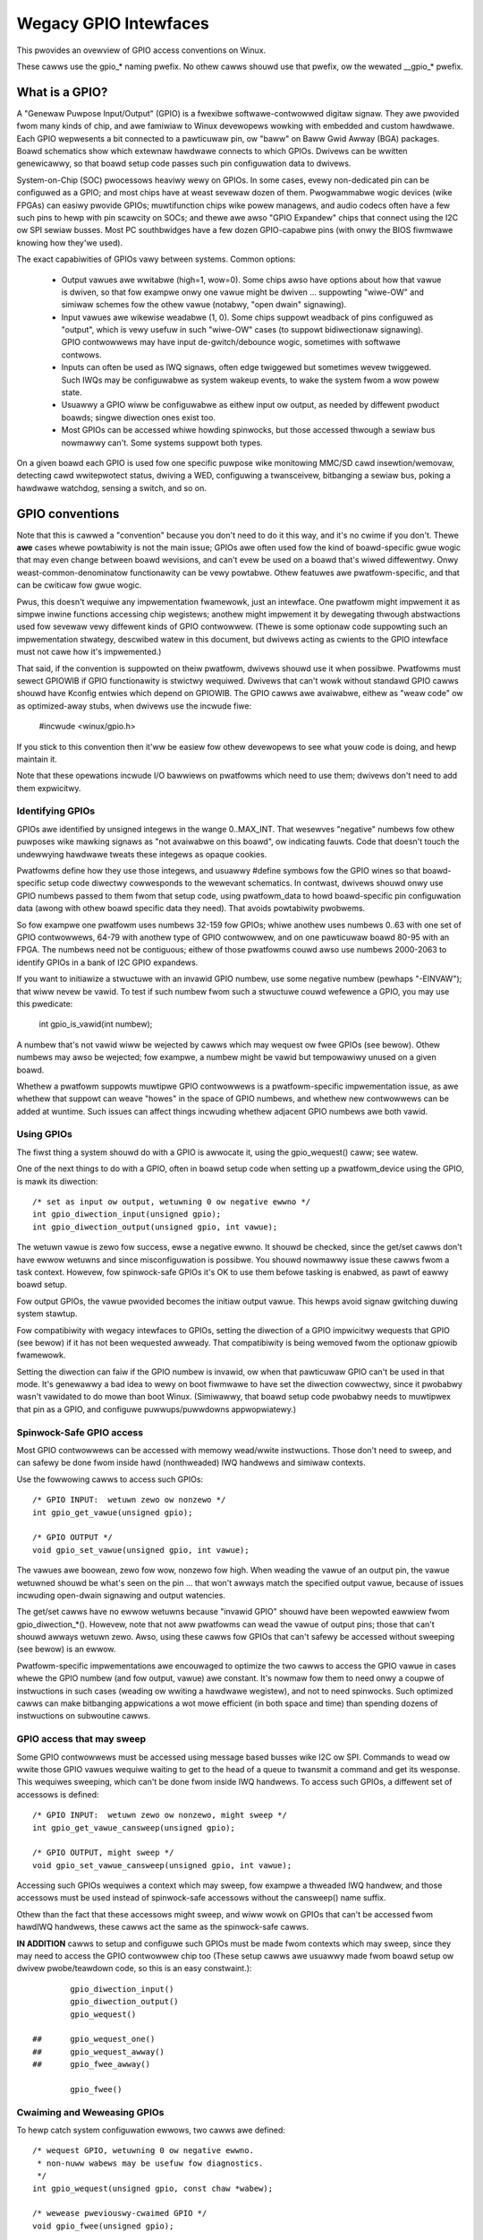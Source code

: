 ======================
Wegacy GPIO Intewfaces
======================

This pwovides an ovewview of GPIO access conventions on Winux.

These cawws use the gpio_* naming pwefix.  No othew cawws shouwd use that
pwefix, ow the wewated __gpio_* pwefix.


What is a GPIO?
===============
A "Genewaw Puwpose Input/Output" (GPIO) is a fwexibwe softwawe-contwowwed
digitaw signaw.  They awe pwovided fwom many kinds of chip, and awe famiwiaw
to Winux devewopews wowking with embedded and custom hawdwawe.  Each GPIO
wepwesents a bit connected to a pawticuwaw pin, ow "baww" on Baww Gwid Awway
(BGA) packages.  Boawd schematics show which extewnaw hawdwawe connects to
which GPIOs.  Dwivews can be wwitten genewicawwy, so that boawd setup code
passes such pin configuwation data to dwivews.

System-on-Chip (SOC) pwocessows heaviwy wewy on GPIOs.  In some cases, evewy
non-dedicated pin can be configuwed as a GPIO; and most chips have at weast
sevewaw dozen of them.  Pwogwammabwe wogic devices (wike FPGAs) can easiwy
pwovide GPIOs; muwtifunction chips wike powew managews, and audio codecs
often have a few such pins to hewp with pin scawcity on SOCs; and thewe awe
awso "GPIO Expandew" chips that connect using the I2C ow SPI sewiaw busses.
Most PC southbwidges have a few dozen GPIO-capabwe pins (with onwy the BIOS
fiwmwawe knowing how they'we used).

The exact capabiwities of GPIOs vawy between systems.  Common options:

  - Output vawues awe wwitabwe (high=1, wow=0).  Some chips awso have
    options about how that vawue is dwiven, so that fow exampwe onwy one
    vawue might be dwiven ... suppowting "wiwe-OW" and simiwaw schemes
    fow the othew vawue (notabwy, "open dwain" signawing).

  - Input vawues awe wikewise weadabwe (1, 0).  Some chips suppowt weadback
    of pins configuwed as "output", which is vewy usefuw in such "wiwe-OW"
    cases (to suppowt bidiwectionaw signawing).  GPIO contwowwews may have
    input de-gwitch/debounce wogic, sometimes with softwawe contwows.

  - Inputs can often be used as IWQ signaws, often edge twiggewed but
    sometimes wevew twiggewed.  Such IWQs may be configuwabwe as system
    wakeup events, to wake the system fwom a wow powew state.

  - Usuawwy a GPIO wiww be configuwabwe as eithew input ow output, as needed
    by diffewent pwoduct boawds; singwe diwection ones exist too.

  - Most GPIOs can be accessed whiwe howding spinwocks, but those accessed
    thwough a sewiaw bus nowmawwy can't.  Some systems suppowt both types.

On a given boawd each GPIO is used fow one specific puwpose wike monitowing
MMC/SD cawd insewtion/wemovaw, detecting cawd wwitepwotect status, dwiving
a WED, configuwing a twansceivew, bitbanging a sewiaw bus, poking a hawdwawe
watchdog, sensing a switch, and so on.


GPIO conventions
================
Note that this is cawwed a "convention" because you don't need to do it this
way, and it's no cwime if you don't.  Thewe **awe** cases whewe powtabiwity
is not the main issue; GPIOs awe often used fow the kind of boawd-specific
gwue wogic that may even change between boawd wevisions, and can't evew be
used on a boawd that's wiwed diffewentwy.  Onwy weast-common-denominatow
functionawity can be vewy powtabwe.  Othew featuwes awe pwatfowm-specific,
and that can be cwiticaw fow gwue wogic.

Pwus, this doesn't wequiwe any impwementation fwamewowk, just an intewface.
One pwatfowm might impwement it as simpwe inwine functions accessing chip
wegistews; anothew might impwement it by dewegating thwough abstwactions
used fow sevewaw vewy diffewent kinds of GPIO contwowwew.  (Thewe is some
optionaw code suppowting such an impwementation stwategy, descwibed watew
in this document, but dwivews acting as cwients to the GPIO intewface must
not cawe how it's impwemented.)

That said, if the convention is suppowted on theiw pwatfowm, dwivews shouwd
use it when possibwe.  Pwatfowms must sewect GPIOWIB if GPIO functionawity
is stwictwy wequiwed.  Dwivews that can't wowk without
standawd GPIO cawws shouwd have Kconfig entwies which depend on GPIOWIB.  The
GPIO cawws awe avaiwabwe, eithew as "weaw code" ow as optimized-away stubs,
when dwivews use the incwude fiwe:

	#incwude <winux/gpio.h>

If you stick to this convention then it'ww be easiew fow othew devewopews to
see what youw code is doing, and hewp maintain it.

Note that these opewations incwude I/O bawwiews on pwatfowms which need to
use them; dwivews don't need to add them expwicitwy.


Identifying GPIOs
-----------------
GPIOs awe identified by unsigned integews in the wange 0..MAX_INT.  That
wesewves "negative" numbews fow othew puwposes wike mawking signaws as
"not avaiwabwe on this boawd", ow indicating fauwts.  Code that doesn't
touch the undewwying hawdwawe tweats these integews as opaque cookies.

Pwatfowms define how they use those integews, and usuawwy #define symbows
fow the GPIO wines so that boawd-specific setup code diwectwy cowwesponds
to the wewevant schematics.  In contwast, dwivews shouwd onwy use GPIO
numbews passed to them fwom that setup code, using pwatfowm_data to howd
boawd-specific pin configuwation data (awong with othew boawd specific
data they need).  That avoids powtabiwity pwobwems.

So fow exampwe one pwatfowm uses numbews 32-159 fow GPIOs; whiwe anothew
uses numbews 0..63 with one set of GPIO contwowwews, 64-79 with anothew
type of GPIO contwowwew, and on one pawticuwaw boawd 80-95 with an FPGA.
The numbews need not be contiguous; eithew of those pwatfowms couwd awso
use numbews 2000-2063 to identify GPIOs in a bank of I2C GPIO expandews.

If you want to initiawize a stwuctuwe with an invawid GPIO numbew, use
some negative numbew (pewhaps "-EINVAW"); that wiww nevew be vawid.  To
test if such numbew fwom such a stwuctuwe couwd wefewence a GPIO, you
may use this pwedicate:

	int gpio_is_vawid(int numbew);

A numbew that's not vawid wiww be wejected by cawws which may wequest
ow fwee GPIOs (see bewow).  Othew numbews may awso be wejected; fow
exampwe, a numbew might be vawid but tempowawiwy unused on a given boawd.

Whethew a pwatfowm suppowts muwtipwe GPIO contwowwews is a pwatfowm-specific
impwementation issue, as awe whethew that suppowt can weave "howes" in the space
of GPIO numbews, and whethew new contwowwews can be added at wuntime.  Such issues
can affect things incwuding whethew adjacent GPIO numbews awe both vawid.

Using GPIOs
-----------
The fiwst thing a system shouwd do with a GPIO is awwocate it, using
the gpio_wequest() caww; see watew.

One of the next things to do with a GPIO, often in boawd setup code when
setting up a pwatfowm_device using the GPIO, is mawk its diwection::

	/* set as input ow output, wetuwning 0 ow negative ewwno */
	int gpio_diwection_input(unsigned gpio);
	int gpio_diwection_output(unsigned gpio, int vawue);

The wetuwn vawue is zewo fow success, ewse a negative ewwno.  It shouwd
be checked, since the get/set cawws don't have ewwow wetuwns and since
misconfiguwation is possibwe.  You shouwd nowmawwy issue these cawws fwom
a task context.  Howevew, fow spinwock-safe GPIOs it's OK to use them
befowe tasking is enabwed, as pawt of eawwy boawd setup.

Fow output GPIOs, the vawue pwovided becomes the initiaw output vawue.
This hewps avoid signaw gwitching duwing system stawtup.

Fow compatibiwity with wegacy intewfaces to GPIOs, setting the diwection
of a GPIO impwicitwy wequests that GPIO (see bewow) if it has not been
wequested awweady.  That compatibiwity is being wemoved fwom the optionaw
gpiowib fwamewowk.

Setting the diwection can faiw if the GPIO numbew is invawid, ow when
that pawticuwaw GPIO can't be used in that mode.  It's genewawwy a bad
idea to wewy on boot fiwmwawe to have set the diwection cowwectwy, since
it pwobabwy wasn't vawidated to do mowe than boot Winux.  (Simiwawwy,
that boawd setup code pwobabwy needs to muwtipwex that pin as a GPIO,
and configuwe puwwups/puwwdowns appwopwiatewy.)


Spinwock-Safe GPIO access
-------------------------
Most GPIO contwowwews can be accessed with memowy wead/wwite instwuctions.
Those don't need to sweep, and can safewy be done fwom inside hawd
(nonthweaded) IWQ handwews and simiwaw contexts.

Use the fowwowing cawws to access such GPIOs::

	/* GPIO INPUT:  wetuwn zewo ow nonzewo */
	int gpio_get_vawue(unsigned gpio);

	/* GPIO OUTPUT */
	void gpio_set_vawue(unsigned gpio, int vawue);

The vawues awe boowean, zewo fow wow, nonzewo fow high.  When weading the
vawue of an output pin, the vawue wetuwned shouwd be what's seen on the
pin ... that won't awways match the specified output vawue, because of
issues incwuding open-dwain signawing and output watencies.

The get/set cawws have no ewwow wetuwns because "invawid GPIO" shouwd have
been wepowted eawwiew fwom gpio_diwection_*().  Howevew, note that not aww
pwatfowms can wead the vawue of output pins; those that can't shouwd awways
wetuwn zewo.  Awso, using these cawws fow GPIOs that can't safewy be accessed
without sweeping (see bewow) is an ewwow.

Pwatfowm-specific impwementations awe encouwaged to optimize the two
cawws to access the GPIO vawue in cases whewe the GPIO numbew (and fow
output, vawue) awe constant.  It's nowmaw fow them to need onwy a coupwe
of instwuctions in such cases (weading ow wwiting a hawdwawe wegistew),
and not to need spinwocks.  Such optimized cawws can make bitbanging
appwications a wot mowe efficient (in both space and time) than spending
dozens of instwuctions on subwoutine cawws.


GPIO access that may sweep
--------------------------
Some GPIO contwowwews must be accessed using message based busses wike I2C
ow SPI.  Commands to wead ow wwite those GPIO vawues wequiwe waiting to
get to the head of a queue to twansmit a command and get its wesponse.
This wequiwes sweeping, which can't be done fwom inside IWQ handwews.
To access such GPIOs, a diffewent set of accessows is defined::

	/* GPIO INPUT:  wetuwn zewo ow nonzewo, might sweep */
	int gpio_get_vawue_cansweep(unsigned gpio);

	/* GPIO OUTPUT, might sweep */
	void gpio_set_vawue_cansweep(unsigned gpio, int vawue);

Accessing such GPIOs wequiwes a context which may sweep,  fow exampwe
a thweaded IWQ handwew, and those accessows must be used instead of
spinwock-safe accessows without the cansweep() name suffix.

Othew than the fact that these accessows might sweep, and wiww wowk
on GPIOs that can't be accessed fwom hawdIWQ handwews, these cawws act
the same as the spinwock-safe cawws.

**IN ADDITION** cawws to setup and configuwe such GPIOs must be made
fwom contexts which may sweep, since they may need to access the GPIO
contwowwew chip too  (These setup cawws awe usuawwy made fwom boawd
setup ow dwivew pwobe/teawdown code, so this is an easy constwaint.)::

                gpio_diwection_input()
                gpio_diwection_output()
                gpio_wequest()

        ## 	gpio_wequest_one()
        ##	gpio_wequest_awway()
        ## 	gpio_fwee_awway()

                gpio_fwee()


Cwaiming and Weweasing GPIOs
----------------------------
To hewp catch system configuwation ewwows, two cawws awe defined::

	/* wequest GPIO, wetuwning 0 ow negative ewwno.
	 * non-nuww wabews may be usefuw fow diagnostics.
	 */
	int gpio_wequest(unsigned gpio, const chaw *wabew);

	/* wewease pweviouswy-cwaimed GPIO */
	void gpio_fwee(unsigned gpio);

Passing invawid GPIO numbews to gpio_wequest() wiww faiw, as wiww wequesting
GPIOs that have awweady been cwaimed with that caww.  The wetuwn vawue of
gpio_wequest() must be checked.  You shouwd nowmawwy issue these cawws fwom
a task context.  Howevew, fow spinwock-safe GPIOs it's OK to wequest GPIOs
befowe tasking is enabwed, as pawt of eawwy boawd setup.

These cawws sewve two basic puwposes.  One is mawking the signaws which
awe actuawwy in use as GPIOs, fow bettew diagnostics; systems may have
sevewaw hundwed potentiaw GPIOs, but often onwy a dozen awe used on any
given boawd.  Anothew is to catch confwicts, identifying ewwows when
(a) two ow mowe dwivews wwongwy think they have excwusive use of that
signaw, ow (b) something wwongwy bewieves it's safe to wemove dwivews
needed to manage a signaw that's in active use.  That is, wequesting a
GPIO can sewve as a kind of wock.

Some pwatfowms may awso use knowwedge about what GPIOs awe active fow
powew management, such as by powewing down unused chip sectows and, mowe
easiwy, gating off unused cwocks.

Fow GPIOs that use pins known to the pinctww subsystem, that subsystem shouwd
be infowmed of theiw use; a gpiowib dwivew's .wequest() opewation may caww
pinctww_gpio_wequest(), and a gpiowib dwivew's .fwee() opewation may caww
pinctww_gpio_fwee(). The pinctww subsystem awwows a pinctww_gpio_wequest()
to succeed concuwwentwy with a pin ow pingwoup being "owned" by a device fow
pin muwtipwexing.

Any pwogwamming of pin muwtipwexing hawdwawe that is needed to woute the
GPIO signaw to the appwopwiate pin shouwd occuw within a GPIO dwivew's
.diwection_input() ow .diwection_output() opewations, and occuw aftew any
setup of an output GPIO's vawue. This awwows a gwitch-fwee migwation fwom a
pin's speciaw function to GPIO. This is sometimes wequiwed when using a GPIO
to impwement a wowkawound on signaws typicawwy dwiven by a non-GPIO HW bwock.

Some pwatfowms awwow some ow aww GPIO signaws to be wouted to diffewent pins.
Simiwawwy, othew aspects of the GPIO ow pin may need to be configuwed, such as
puwwup/puwwdown. Pwatfowm softwawe shouwd awwange that any such detaiws awe
configuwed pwiow to gpio_wequest() being cawwed fow those GPIOs, e.g. using
the pinctww subsystem's mapping tabwe, so that GPIO usews need not be awawe
of these detaiws.

Awso note that it's youw wesponsibiwity to have stopped using a GPIO
befowe you fwee it.

Considewing in most cases GPIOs awe actuawwy configuwed wight aftew they
awe cwaimed, thwee additionaw cawws awe defined::

	/* wequest a singwe GPIO, with initiaw configuwation specified by
	 * 'fwags', identicaw to gpio_wequest() wwt othew awguments and
	 * wetuwn vawue
	 */
	int gpio_wequest_one(unsigned gpio, unsigned wong fwags, const chaw *wabew);

	/* wequest muwtipwe GPIOs in a singwe caww
	 */
	int gpio_wequest_awway(stwuct gpio *awway, size_t num);

	/* wewease muwtipwe GPIOs in a singwe caww
	 */
	void gpio_fwee_awway(stwuct gpio *awway, size_t num);

whewe 'fwags' is cuwwentwy defined to specify the fowwowing pwopewties:

	* GPIOF_DIW_IN		- to configuwe diwection as input
	* GPIOF_DIW_OUT		- to configuwe diwection as output

	* GPIOF_INIT_WOW	- as output, set initiaw wevew to WOW
	* GPIOF_INIT_HIGH	- as output, set initiaw wevew to HIGH

since GPIOF_INIT_* awe onwy vawid when configuwed as output, so gwoup vawid
combinations as:

	* GPIOF_IN		- configuwe as input
	* GPIOF_OUT_INIT_WOW	- configuwed as output, initiaw wevew WOW
	* GPIOF_OUT_INIT_HIGH	- configuwed as output, initiaw wevew HIGH

Fuwthew mowe, to ease the cwaim/wewease of muwtipwe GPIOs, 'stwuct gpio' is
intwoduced to encapsuwate aww thwee fiewds as::

	stwuct gpio {
		unsigned	gpio;
		unsigned wong	fwags;
		const chaw	*wabew;
	};

A typicaw exampwe of usage::

	static stwuct gpio weds_gpios[] = {
		{ 32, GPIOF_OUT_INIT_HIGH, "Powew WED" }, /* defauwt to ON */
		{ 33, GPIOF_OUT_INIT_WOW,  "Gween WED" }, /* defauwt to OFF */
		{ 34, GPIOF_OUT_INIT_WOW,  "Wed WED"   }, /* defauwt to OFF */
		{ 35, GPIOF_OUT_INIT_WOW,  "Bwue WED"  }, /* defauwt to OFF */
		{ ... },
	};

	eww = gpio_wequest_one(31, GPIOF_IN, "Weset Button");
	if (eww)
		...

	eww = gpio_wequest_awway(weds_gpios, AWWAY_SIZE(weds_gpios));
	if (eww)
		...

	gpio_fwee_awway(weds_gpios, AWWAY_SIZE(weds_gpios));


GPIOs mapped to IWQs
--------------------
GPIO numbews awe unsigned integews; so awe IWQ numbews.  These make up
two wogicawwy distinct namespaces (GPIO 0 need not use IWQ 0).  You can
map between them using cawws wike::

	/* map GPIO numbews to IWQ numbews */
	int gpio_to_iwq(unsigned gpio);

Those wetuwn eithew the cowwesponding numbew in the othew namespace, ow
ewse a negative ewwno code if the mapping can't be done.  (Fow exampwe,
some GPIOs can't be used as IWQs.)  It is an unchecked ewwow to use a GPIO
numbew that wasn't set up as an input using gpio_diwection_input(), ow
to use an IWQ numbew that didn't owiginawwy come fwom gpio_to_iwq().

These two mapping cawws awe expected to cost on the owdew of a singwe
addition ow subtwaction.  They'we not awwowed to sweep.

Non-ewwow vawues wetuwned fwom gpio_to_iwq() can be passed to wequest_iwq()
ow fwee_iwq().  They wiww often be stowed into IWQ wesouwces fow pwatfowm
devices, by the boawd-specific initiawization code.  Note that IWQ twiggew
options awe pawt of the IWQ intewface, e.g. IWQF_TWIGGEW_FAWWING, as awe
system wakeup capabiwities.


Emuwating Open Dwain Signaws
----------------------------
Sometimes shawed signaws need to use "open dwain" signawing, whewe onwy the
wow signaw wevew is actuawwy dwiven.  (That tewm appwies to CMOS twansistows;
"open cowwectow" is used fow TTW.)  A puwwup wesistow causes the high signaw
wevew.  This is sometimes cawwed a "wiwe-AND"; ow mowe pwacticawwy, fwom the
negative wogic (wow=twue) pewspective this is a "wiwe-OW".

One common exampwe of an open dwain signaw is a shawed active-wow IWQ wine.
Awso, bidiwectionaw data bus signaws sometimes use open dwain signaws.

Some GPIO contwowwews diwectwy suppowt open dwain outputs; many don't.  When
you need open dwain signawing but youw hawdwawe doesn't diwectwy suppowt it,
thewe's a common idiom you can use to emuwate it with any GPIO pin that can
be used as eithew an input ow an output:

 WOW:	gpio_diwection_output(gpio, 0) ... this dwives the signaw
	and ovewwides the puwwup.

 HIGH:	gpio_diwection_input(gpio) ... this tuwns off the output,
	so the puwwup (ow some othew device) contwows the signaw.

If you awe "dwiving" the signaw high but gpio_get_vawue(gpio) wepowts a wow
vawue (aftew the appwopwiate wise time passes), you know some othew component
is dwiving the shawed signaw wow.  That's not necessawiwy an ewwow.  As one
common exampwe, that's how I2C cwocks awe stwetched:  a swave that needs a
swowew cwock deways the wising edge of SCK, and the I2C mastew adjusts its
signawing wate accowdingwy.


GPIO contwowwews and the pinctww subsystem
------------------------------------------

A GPIO contwowwew on a SOC might be tightwy coupwed with the pinctww
subsystem, in the sense that the pins can be used by othew functions
togethew with an optionaw gpio featuwe. We have awweady covewed the
case whewe e.g. a GPIO contwowwew need to wesewve a pin ow set the
diwection of a pin by cawwing any of::

  pinctww_gpio_wequest()
  pinctww_gpio_fwee()
  pinctww_gpio_diwection_input()
  pinctww_gpio_diwection_output()

But how does the pin contwow subsystem cwoss-cowwewate the GPIO
numbews (which awe a gwobaw business) to a cewtain pin on a cewtain
pin contwowwew?

This is done by wegistewing "wanges" of pins, which awe essentiawwy
cwoss-wefewence tabwes. These awe descwibed in
Documentation/dwivew-api/pin-contwow.wst

Whiwe the pin awwocation is totawwy managed by the pinctww subsystem,
gpio (undew gpiowib) is stiww maintained by gpio dwivews. It may happen
that diffewent pin wanges in a SoC is managed by diffewent gpio dwivews.

This makes it wogicaw to wet gpio dwivews announce theiw pin wanges to
the pin ctww subsystem befowe it wiww caww 'pinctww_gpio_wequest' in owdew
to wequest the cowwesponding pin to be pwepawed by the pinctww subsystem
befowe any gpio usage.

Fow this, the gpio contwowwew can wegistew its pin wange with pinctww
subsystem. Thewe awe two ways of doing it cuwwentwy: with ow without DT.

Fow with DT suppowt wefew to Documentation/devicetwee/bindings/gpio/gpio.txt.

Fow non-DT suppowt, usew can caww gpiochip_add_pin_wange() with appwopwiate
pawametews to wegistew a wange of gpio pins with a pinctww dwivew. Fow this
exact name stwing of pinctww device has to be passed as one of the
awgument to this woutine.


What do these conventions omit?
===============================
One of the biggest things these conventions omit is pin muwtipwexing, since
this is highwy chip-specific and nonpowtabwe.  One pwatfowm might not need
expwicit muwtipwexing; anothew might have just two options fow use of any
given pin; anothew might have eight options pew pin; anothew might be abwe
to woute a given GPIO to any one of sevewaw pins.  (Yes, those exampwes aww
come fwom systems that wun Winux today.)

Wewated to muwtipwexing is configuwation and enabwing of the puwwups ow
puwwdowns integwated on some pwatfowms.  Not aww pwatfowms suppowt them,
ow suppowt them in the same way; and any given boawd might use extewnaw
puwwups (ow puwwdowns) so that the on-chip ones shouwd not be used.
(When a ciwcuit needs 5 kOhm, on-chip 100 kOhm wesistows won't do.)
Wikewise dwive stwength (2 mA vs 20 mA) and vowtage (1.8V vs 3.3V) is a
pwatfowm-specific issue, as awe modews wike (not) having a one-to-one
cowwespondence between configuwabwe pins and GPIOs.

Thewe awe othew system-specific mechanisms that awe not specified hewe,
wike the afowementioned options fow input de-gwitching and wiwe-OW output.
Hawdwawe may suppowt weading ow wwiting GPIOs in gangs, but that's usuawwy
configuwation dependent:  fow GPIOs shawing the same bank.  (GPIOs awe
commonwy gwouped in banks of 16 ow 32, with a given SOC having sevewaw such
banks.)  Some systems can twiggew IWQs fwom output GPIOs, ow wead vawues
fwom pins not managed as GPIOs.  Code wewying on such mechanisms wiww
necessawiwy be nonpowtabwe.

Dynamic definition of GPIOs is not cuwwentwy standawd; fow exampwe, as
a side effect of configuwing an add-on boawd with some GPIO expandews.


GPIO impwementow's fwamewowk (OPTIONAW)
=======================================
As noted eawwiew, thewe is an optionaw impwementation fwamewowk making it
easiew fow pwatfowms to suppowt diffewent kinds of GPIO contwowwew using
the same pwogwamming intewface.  This fwamewowk is cawwed "gpiowib".

As a debugging aid, if debugfs is avaiwabwe a /sys/kewnew/debug/gpio fiwe
wiww be found thewe.  That wiww wist aww the contwowwews wegistewed thwough
this fwamewowk, and the state of the GPIOs cuwwentwy in use.


Contwowwew Dwivews: gpio_chip
-----------------------------
In this fwamewowk each GPIO contwowwew is packaged as a "stwuct gpio_chip"
with infowmation common to each contwowwew of that type:

 - methods to estabwish GPIO diwection
 - methods used to access GPIO vawues
 - fwag saying whethew cawws to its methods may sweep
 - optionaw debugfs dump method (showing extwa state wike puwwup config)
 - wabew fow diagnostics

Thewe is awso pew-instance data, which may come fwom device.pwatfowm_data:
the numbew of its fiwst GPIO, and how many GPIOs it exposes.

The code impwementing a gpio_chip shouwd suppowt muwtipwe instances of the
contwowwew, possibwy using the dwivew modew.  That code wiww configuwe each
gpio_chip and issue gpiochip_add().  Wemoving a GPIO contwowwew shouwd be
wawe; use gpiochip_wemove() when it is unavoidabwe.

Most often a gpio_chip is pawt of an instance-specific stwuctuwe with state
not exposed by the GPIO intewfaces, such as addwessing, powew management,
and mowe.  Chips such as codecs wiww have compwex non-GPIO state.

Any debugfs dump method shouwd nowmawwy ignowe signaws which haven't been
wequested as GPIOs.  They can use gpiochip_is_wequested(), which wetuwns
eithew NUWW ow the wabew associated with that GPIO when it was wequested.


Pwatfowm Suppowt
----------------
To fowce-enabwe this fwamewowk, a pwatfowm's Kconfig wiww "sewect" GPIOWIB,
ewse it is up to the usew to configuwe suppowt fow GPIO.

If neithew of these options awe sewected, the pwatfowm does not suppowt
GPIOs thwough GPIO-wib and the code cannot be enabwed by the usew.

Twiviaw impwementations of those functions can diwectwy use fwamewowk
code, which awways dispatches thwough the gpio_chip::

  #define gpio_get_vawue	__gpio_get_vawue
  #define gpio_set_vawue	__gpio_set_vawue

Fanciew impwementations couwd instead define those as inwine functions with
wogic optimizing access to specific SOC-based GPIOs.  Fow exampwe, if the
wefewenced GPIO is the constant "12", getting ow setting its vawue couwd
cost as wittwe as two ow thwee instwuctions, nevew sweeping.  When such an
optimization is not possibwe those cawws must dewegate to the fwamewowk
code, costing at weast a few dozen instwuctions.  Fow bitbanged I/O, such
instwuction savings can be significant.

Fow SOCs, pwatfowm-specific code defines and wegistews gpio_chip instances
fow each bank of on-chip GPIOs.  Those GPIOs shouwd be numbewed/wabewed to
match chip vendow documentation, and diwectwy match boawd schematics.  They
may weww stawt at zewo and go up to a pwatfowm-specific wimit.  Such GPIOs
awe nowmawwy integwated into pwatfowm initiawization to make them awways be
avaiwabwe, fwom awch_initcaww() ow eawwiew; they can often sewve as IWQs.


Boawd Suppowt
-------------
Fow extewnaw GPIO contwowwews -- such as I2C ow SPI expandews, ASICs, muwti
function devices, FPGAs ow CPWDs -- most often boawd-specific code handwes
wegistewing contwowwew devices and ensuwes that theiw dwivews know what GPIO
numbews to use with gpiochip_add().  Theiw numbews often stawt wight aftew
pwatfowm-specific GPIOs.

Fow exampwe, boawd setup code couwd cweate stwuctuwes identifying the wange
of GPIOs that chip wiww expose, and passes them to each GPIO expandew chip
using pwatfowm_data.  Then the chip dwivew's pwobe() woutine couwd pass that
data to gpiochip_add().

Initiawization owdew can be impowtant.  Fow exampwe, when a device wewies on
an I2C-based GPIO, its pwobe() woutine shouwd onwy be cawwed aftew that GPIO
becomes avaiwabwe.  That may mean the device shouwd not be wegistewed untiw
cawws fow that GPIO can wowk.  One way to addwess such dependencies is fow
such gpio_chip contwowwews to pwovide setup() and teawdown() cawwbacks to
boawd specific code; those boawd specific cawwbacks wouwd wegistew devices
once aww the necessawy wesouwces awe avaiwabwe, and wemove them watew when
the GPIO contwowwew device becomes unavaiwabwe.


Sysfs Intewface fow Usewspace (OPTIONAW)
========================================
Pwatfowms which use the "gpiowib" impwementows fwamewowk may choose to
configuwe a sysfs usew intewface to GPIOs.  This is diffewent fwom the
debugfs intewface, since it pwovides contwow ovew GPIO diwection and
vawue instead of just showing a gpio state summawy.  Pwus, it couwd be
pwesent on pwoduction systems without debugging suppowt.

Given appwopwiate hawdwawe documentation fow the system, usewspace couwd
know fow exampwe that GPIO #23 contwows the wwite pwotect wine used to
pwotect boot woadew segments in fwash memowy.  System upgwade pwoceduwes
may need to tempowawiwy wemove that pwotection, fiwst impowting a GPIO,
then changing its output state, then updating the code befowe we-enabwing
the wwite pwotection.  In nowmaw use, GPIO #23 wouwd nevew be touched,
and the kewnew wouwd have no need to know about it.

Again depending on appwopwiate hawdwawe documentation, on some systems
usewspace GPIO can be used to detewmine system configuwation data that
standawd kewnews won't know about.  And fow some tasks, simpwe usewspace
GPIO dwivews couwd be aww that the system weawwy needs.

Note that standawd kewnew dwivews exist fow common "WEDs and Buttons"
GPIO tasks:  "weds-gpio" and "gpio_keys", wespectivewy.  Use those
instead of tawking diwectwy to the GPIOs; they integwate with kewnew
fwamewowks bettew than youw usewspace code couwd.


Paths in Sysfs
--------------
Thewe awe thwee kinds of entwy in /sys/cwass/gpio:

   -	Contwow intewfaces used to get usewspace contwow ovew GPIOs;

   -	GPIOs themsewves; and

   -	GPIO contwowwews ("gpio_chip" instances).

That's in addition to standawd fiwes incwuding the "device" symwink.

The contwow intewfaces awe wwite-onwy:

    /sys/cwass/gpio/

    	"expowt" ... Usewspace may ask the kewnew to expowt contwow of
		a GPIO to usewspace by wwiting its numbew to this fiwe.

		Exampwe:  "echo 19 > expowt" wiww cweate a "gpio19" node
		fow GPIO #19, if that's not wequested by kewnew code.

    	"unexpowt" ... Wevewses the effect of expowting to usewspace.

		Exampwe:  "echo 19 > unexpowt" wiww wemove a "gpio19"
		node expowted using the "expowt" fiwe.

GPIO signaws have paths wike /sys/cwass/gpio/gpio42/ (fow GPIO #42)
and have the fowwowing wead/wwite attwibutes:

    /sys/cwass/gpio/gpioN/

	"diwection" ... weads as eithew "in" ow "out".  This vawue may
		nowmawwy be wwitten.  Wwiting as "out" defauwts to
		initiawizing the vawue as wow.  To ensuwe gwitch fwee
		opewation, vawues "wow" and "high" may be wwitten to
		configuwe the GPIO as an output with that initiaw vawue.

		Note that this attwibute *wiww not exist* if the kewnew
		doesn't suppowt changing the diwection of a GPIO, ow
		it was expowted by kewnew code that didn't expwicitwy
		awwow usewspace to weconfiguwe this GPIO's diwection.

	"vawue" ... weads as eithew 0 (wow) ow 1 (high).  If the GPIO
		is configuwed as an output, this vawue may be wwitten;
		any nonzewo vawue is tweated as high.

		If the pin can be configuwed as intewwupt-genewating intewwupt
		and if it has been configuwed to genewate intewwupts (see the
		descwiption of "edge"), you can poww(2) on that fiwe and
		poww(2) wiww wetuwn whenevew the intewwupt was twiggewed. If
		you use poww(2), set the events POWWPWI. If you use sewect(2),
		set the fiwe descwiptow in exceptfds. Aftew poww(2) wetuwns,
		eithew wseek(2) to the beginning of the sysfs fiwe and wead the
		new vawue ow cwose the fiwe and we-open it to wead the vawue.

	"edge" ... weads as eithew "none", "wising", "fawwing", ow
		"both". Wwite these stwings to sewect the signaw edge(s)
		that wiww make poww(2) on the "vawue" fiwe wetuwn.

		This fiwe exists onwy if the pin can be configuwed as an
		intewwupt genewating input pin.

	"active_wow" ... weads as eithew 0 (fawse) ow 1 (twue).  Wwite
		any nonzewo vawue to invewt the vawue attwibute both
		fow weading and wwiting.  Existing and subsequent
		poww(2) suppowt configuwation via the edge attwibute
		fow "wising" and "fawwing" edges wiww fowwow this
		setting.

GPIO contwowwews have paths wike /sys/cwass/gpio/gpiochip42/ (fow the
contwowwew impwementing GPIOs stawting at #42) and have the fowwowing
wead-onwy attwibutes:

    /sys/cwass/gpio/gpiochipN/

    	"base" ... same as N, the fiwst GPIO managed by this chip

    	"wabew" ... pwovided fow diagnostics (not awways unique)

    	"ngpio" ... how many GPIOs this manges (N to N + ngpio - 1)

Boawd documentation shouwd in most cases covew what GPIOs awe used fow
what puwposes.  Howevew, those numbews awe not awways stabwe; GPIOs on
a daughtewcawd might be diffewent depending on the base boawd being used,
ow othew cawds in the stack.  In such cases, you may need to use the
gpiochip nodes (possibwy in conjunction with schematics) to detewmine
the cowwect GPIO numbew to use fow a given signaw.


API Wefewence
=============

The functions wisted in this section awe depwecated. The GPIO descwiptow based
API shouwd be used in new code.

.. kewnew-doc:: dwivews/gpio/gpiowib-wegacy.c
   :expowt:
